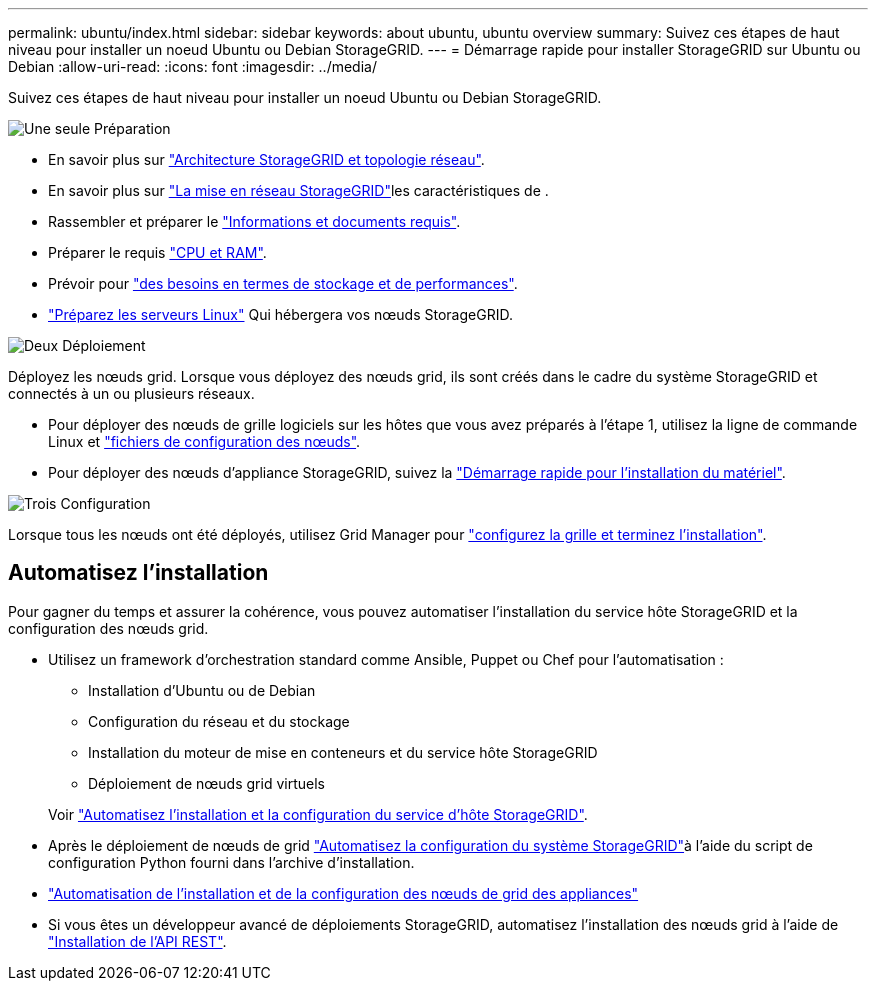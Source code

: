 ---
permalink: ubuntu/index.html 
sidebar: sidebar 
keywords: about ubuntu, ubuntu overview 
summary: Suivez ces étapes de haut niveau pour installer un noeud Ubuntu ou Debian StorageGRID. 
---
= Démarrage rapide pour installer StorageGRID sur Ubuntu ou Debian
:allow-uri-read: 
:icons: font
:imagesdir: ../media/


[role="lead"]
Suivez ces étapes de haut niveau pour installer un noeud Ubuntu ou Debian StorageGRID.

.image:https://raw.githubusercontent.com/NetAppDocs/common/main/media/number-1.png["Une seule"] Préparation
[role="quick-margin-list"]
* En savoir plus sur link:../primer/storagegrid-architecture-and-network-topology.html["Architecture StorageGRID et topologie réseau"].
* En savoir plus sur link:../network/index.html["La mise en réseau StorageGRID"]les caractéristiques de .
* Rassembler et préparer le link:required-materials.html["Informations et documents requis"].
* Préparer le requis link:cpu-and-ram-requirements.html["CPU et RAM"].
* Prévoir pour link:storage-and-performance-requirements.html["des besoins en termes de stockage et de performances"].
* link:how-host-wide-settings-change.html["Préparez les serveurs Linux"] Qui hébergera vos nœuds StorageGRID.


.image:https://raw.githubusercontent.com/NetAppDocs/common/main/media/number-2.png["Deux"] Déploiement
[role="quick-margin-para"]
Déployez les nœuds grid. Lorsque vous déployez des nœuds grid, ils sont créés dans le cadre du système StorageGRID et connectés à un ou plusieurs réseaux.

[role="quick-margin-list"]
* Pour déployer des nœuds de grille logiciels sur les hôtes que vous avez préparés à l'étape 1, utilisez la ligne de commande Linux et link:creating-node-configuration-files.html["fichiers de configuration des nœuds"].
* Pour déployer des nœuds d'appliance StorageGRID, suivez la https://docs.netapp.com/us-en/storagegrid-appliances/installconfig/index.html["Démarrage rapide pour l'installation du matériel"^].


.image:https://raw.githubusercontent.com/NetAppDocs/common/main/media/number-3.png["Trois"] Configuration
[role="quick-margin-para"]
Lorsque tous les nœuds ont été déployés, utilisez Grid Manager pour link:navigating-to-grid-manager.html["configurez la grille et terminez l'installation"].



== Automatisez l'installation

Pour gagner du temps et assurer la cohérence, vous pouvez automatiser l'installation du service hôte StorageGRID et la configuration des nœuds grid.

* Utilisez un framework d'orchestration standard comme Ansible, Puppet ou Chef pour l'automatisation :
+
** Installation d'Ubuntu ou de Debian
** Configuration du réseau et du stockage
** Installation du moteur de mise en conteneurs et du service hôte StorageGRID
** Déploiement de nœuds grid virtuels


+
Voir link:automating-installation.html#automate-the-installation-and-configuration-of-the-storagegrid-host-service["Automatisez l'installation et la configuration du service d'hôte StorageGRID"].

* Après le déploiement de nœuds de grid link:automating-installation.html#automate-the-configuration-of-storagegrid["Automatisez la configuration du système StorageGRID"]à l'aide du script de configuration Python fourni dans l'archive d'installation.
* https://docs.netapp.com/us-en/storagegrid-appliances/installconfig/automating-appliance-installation-and-configuration.html["Automatisation de l'installation et de la configuration des nœuds de grid des appliances"^]
* Si vous êtes un développeur avancé de déploiements StorageGRID, automatisez l'installation des nœuds grid à l'aide de link:overview-of-installation-rest-api.html["Installation de l'API REST"].

